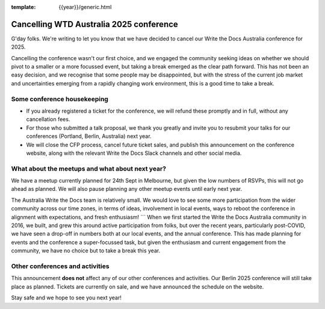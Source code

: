 :template: {{year}}/generic.html

.. post:: August 29, 2025
   :tags: {{shortcode}}-{{year}}, announcement, conference

Cancelling WTD Australia 2025 conference
=========================================

G'day folks. We're writing to let you know that we have decided to cancel our Write the Docs Australia conference for 2025.

Cancelling the conference wasn't our first choice, and we engaged the community seeking ideas on whether we should pivot to a smaller or a more focussed event, but taking a break emerged as the clear path forward.
This has not been an easy decision, and we recognise that some people may be disappointed, but with the stress of the current job market and uncertainties emerging from a rapidly changing work environment, this is a good time to take a break.


Some conference housekeeping
-----------------------------

* If you already registered a ticket for the conference, we will refund these promptly and in full, without any cancellation fees.
* For those who submitted a talk proposal, we thank you greatly and invite you to resubmit your talks for our conferences (Portland, Berlin, Australia) next year.
* We will close the CFP process, cancel future ticket sales, and publish this announcement on the conference website, along with the relevant Write the Docs Slack channels and other social media.

What about the meetups and what about next year?
-------------------------------------------------

We have a meetup currently planned for 24th Sept in Melbourne, but given the low numbers of RSVPs, this will not go ahead as planned. We will also pause planning any other meetup events until early next year.

The Australia Write the Docs team is relatively small. We would love to see some more participation from the wider community across our time zones, in terms of ideas, involvement in local events, ways to reboot the conference in alignment with expectations, and fresh enthusiasm! ```
When we first started the Write the Docs Australia community in 2016, we built, and grew this around active participation from folks, but over the recent years, particularly post-COVID, we have seen a drop-off in numbers both at our local events, and the annual conference. This has made planning for events and the conference a super-focussed task, but given the enthusiasm and current engagement from the community, we have no choice but to take a break this year.


Other conferences and activities
--------------------------------
This announcement **does not** affect any of our other conferences and activities.
Our Berlin 2025 conference will still take place as planned. Tickets are currently on sale, and we have announced the schedule on the website.

Stay safe and we hope to see you next year!
